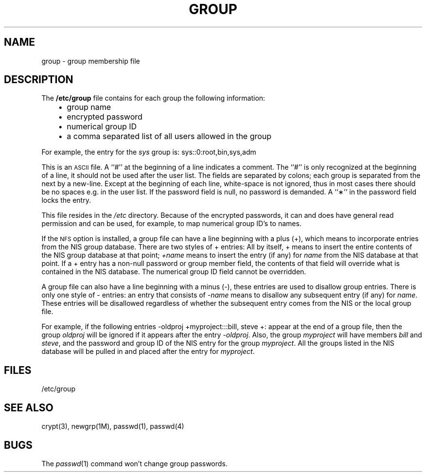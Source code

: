 '\"macro stdmacro
.if n .pH man4.group @(#)group	30.3 of 2/1/86
.TH GROUP 4
.SH NAME
group \- group membership file
.SH DESCRIPTION
.IX  "group file"  ""  "\fLgroup\fP \(em group file format"
The 
.B /etc/group
file contains for each group the following information:
.RS 3
.IP \(bu 2
group name
.IP \(bu 2
encrypted password
.IP \(bu 2
numerical group ID
.IP \(bu 2
a comma separated list of all users allowed in the group
.RE
.LP
For example, the entry for the \f2sys\f1 group is:
.Ex
sys::0:root,bin,sys,adm
.Ee
.LP
This is an
.SM ASCII
file.  
A ``#'' at the beginning of a line indicates a comment.
The ``#'' is only recognized at the beginning of a line, it should not be
used after the user list.
The fields are separated by colons;
each group is separated from the next by a new-line.
Except at the beginning of each line, white-space is not ignored, thus
in most cases there should be no spaces e.g. in the user list.
If the password field is null, no password is demanded.
A ``\(**'' in the password field locks the entry.
.LP
This file resides in the
.I /etc
directory.  Because of the encrypted passwords,
it can and does have general read permission and can be
used, for example, to map numerical group ID's to names.
.PP
If the 
.SM NFS
option is installed, 
a group file can have a line beginning with a plus (+),
which means to incorporate entries from the NIS group database.
There are two styles of + entries:
All by itself, + means to insert the entire contents
of the NIS group database at that point;
.I +name
means to insert the entry (if any) for
.I name
from the NIS database at that point.
If a + entry has a non-null password or group member field,
the contents of that field will override
what is contained in the NIS database.
The numerical group ID field cannot be overridden.
.PP
A group file can also have a line beginning
with a minus (\-),
these entries are used to disallow group entries.
There is only one style of \- entries:
an entry that consists of
.I \-name
means to disallow any subsequent entry (if any) for
.IR name .
These entries will be disallowed
regardless of whether the subsequent entry comes
from the NIS or the local group file.
.PP
For example, if the following entries 
.Ex
\-oldproj
+myproject:::bill, steve
+:
.Ee
appear at the end of a group file, then the group
.I oldproj
will be ignored if it appears after the entry
.IR \-oldproj .
Also, the group
.I myproject
will have members
\f2bill\f1 and \f2steve\f1,
and the password and group ID of the NIS entry for the group
.IR myproject .
All the groups listed in the NIS database
will be pulled in and placed after the entry for
.IR myproject .
.SH FILES
/etc/group
.SH "SEE ALSO"
crypt(3), newgrp(1M), passwd(1), passwd(4)
.SH BUGS
The
.IR passwd (1)
command won't change group passwords.
'\".SH ORIGINS
'\"AT&T V.3 (standard version)
'\".br 
'\"Sun Microsystems (NIS version)
